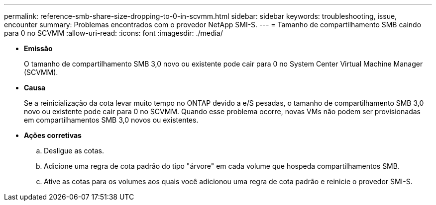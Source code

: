 ---
permalink: reference-smb-share-size-dropping-to-0-in-scvmm.html 
sidebar: sidebar 
keywords: troubleshooting, issue, encounter 
summary: Problemas encontrados com o provedor NetApp SMI-S. 
---
= Tamanho de compartilhamento SMB caindo para 0 no SCVMM
:allow-uri-read: 
:icons: font
:imagesdir: ./media/


* *Emissão*
+
O tamanho de compartilhamento SMB 3,0 novo ou existente pode cair para 0 no System Center Virtual Machine Manager (SCVMM).

* *Causa*
+
Se a reinicialização da cota levar muito tempo no ONTAP devido a e/S pesadas, o tamanho de compartilhamento SMB 3,0 novo ou existente pode cair para 0 no SCVMM. Quando esse problema ocorre, novas VMs não podem ser provisionadas em compartilhamentos SMB 3,0 novos ou existentes.

* *Ações corretivas*
+
.. Desligue as cotas.
.. Adicione uma regra de cota padrão do tipo "árvore" em cada volume que hospeda compartilhamentos SMB.
.. Ative as cotas para os volumes aos quais você adicionou uma regra de cota padrão e reinicie o provedor SMI-S.




